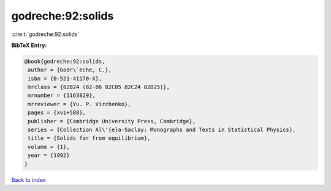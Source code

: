 godreche:92:solids
==================

:cite:t:`godreche:92:solids`

**BibTeX Entry:**

.. code-block:: bibtex

   @book{godreche:92:solids,
    author = {Godr\`eche, C.},
    isbn = {0-521-41170-X},
    mrclass = {82B24 (82-06 82C05 82C24 82D25)},
    mrnumber = {1163829},
    mrreviewer = {Yu. P. Virchenko},
    pages = {xvi+588},
    publisher = {Cambridge University Press, Cambridge},
    series = {Collection Al\'{e}a-Saclay: Monographs and Texts in Statistical Physics},
    title = {Solids far from equilibrium},
    volume = {1},
    year = {1992}
   }

`Back to index <../By-Cite-Keys.html>`_
